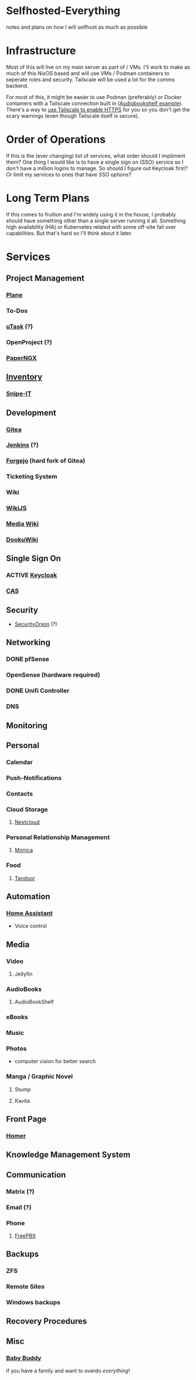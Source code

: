 * Selfhosted-Everything
notes and plans on how I will selfhost as much as possible

* Infrastructure
Most of this will live on my main server as part of / VMs. I'll work to make as much of this NixOS based and will use VMs / Podman containers to seperate roles and security. Tailscale will be used a lot for the comms backend.

For most of this, it might be easier to use Podman (preferably) or Docker containers with a Tailscale connection built in ([[https://github.com/ChrisLAS/notes/blob/master/audiobookshelf-docker-compose.yml][Audiobookshelf example]]). There's a way to [[https://tailscale.com/kb/1153/enabling-https][use Tailscale to enable HTTPS]] for you so you don't get the scary warnings (even though Tailscale itself is secure).

* Order of Operations
If this is the (ever changing) list of services, what order should I impliment them? One thing I would like is to have a single sign on (SSO) service so I don't have a million logins to manage. So should I figure out Keycloak first? Or limit my services to ones that have SSO options?

* Long Term Plans
If this comes to fruition and I'm widely using it in the house, I probably should have something other than a single server running it all. Something high availability (HA) or Kubernetes related with some off-site fail over capabilities. But that's hard so I'll think about it later.

* Services
** Project Management
*** [[https://github.com/makeplane/plane][Plane]]
*** To-Dos
*** [[https://github.com/ovh/utask][uTask]] (?)
*** OpenProject (?)
*** [[https://github.com/paperless-ngx/paperless-ngx][PaperNGX]]
** [[https://awesome-selfhosted.net/tags/inventory-management.html][Inventory]]
*** [[https://snipeitapp.com/][Snipe-IT]]
** Development
*** [[https://about.gitea.com/][Gitea]]
*** [[https://www.jenkins.io/][Jenkins]] (?)
*** [[https://forgejo.org/][Forgejo]] (hard fork of Gitea)
*** Ticketing System
*** Wiki
*** [[https://js.wiki/][WikiJS]]
*** [[https://github.com/wikimedia/mediawiki][Media Wiki]]
*** [[http://dokuwiki.org/][DookuWiki]]
** Single Sign On
*** ACTIVE [[https://www.keycloak.org/][Keycloak]]
*** [[https://github.com/apereo/cas][CAS]]
** Security
- [[https://securityonionsolutions.com/][SecurityOnion]] (?)
** Networking
*** DONE pfSense
*** OpenSense (hardware required)
*** DONE Unifi Controller
*** DNS
** Monitoring
** Personal
*** Calendar
*** Push-Notifications
*** Contacts
*** Cloud Storage
**** [[https://nextcloud.com/][Nextcloud]]
*** Personal Relationship Management
**** [[https://github.com/monicahq/monica/tree/4.x][Monica]]
*** Food
**** [[https://tandoor.dev/][Tandoor]]
** Automation
*** [[https://www.home-assistant.io/][Home Assistant]]
  - Voice control
** Media
*** Video
**** Jellyfin
*** AudioBooks
**** AudioBookShelf
*** eBooks
*** Music
*** Photos
- computer vision for better search
*** Manga / Graphic Novel
**** Stump
**** Kavita
** Front Page
*** [[https://github.com/bastienwirtz/homer][Homer]]
** Knowledge Management System
** Communication
*** Matrix (?)
*** Email (?)
*** Phone
**** [[https://www.freepbx.org/][FreePBX]]
** Backups
*** ZFS
*** Remote Sites
*** Windows backups
** Recovery Procedures
** Misc
*** [[https://github.com/babybuddy/babybuddy][Baby Buddy]]
  if you have a family and want to overdo /everything/!
